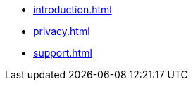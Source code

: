 * xref:introduction.adoc[]
* xref:privacy.adoc[]
* xref:support.adoc[]
// * AsciiDoc Reference
// ** xref:inline-text-formatting.adoc[]
// ** xref:special-characters.adoc[]
// ** xref:admonition.adoc[]
// ** xref:sidebar.adoc[]
// ** xref:ui-macros.adoc[]
// ** Lists
// *** xref:lists/ordered-list.adoc[]
// *** xref:lists/unordered-list.adoc[]


